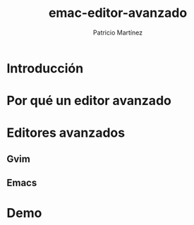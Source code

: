 #+TITLE: emac-editor-avanzado
#+AUTHOR: Patricio Martínez
#+EMAIL: maxxcan@gmail.com

* Introducción 

* Por qué un editor avanzado

* Editores avanzados 

** Gvim 

** Emacs

* Demo

